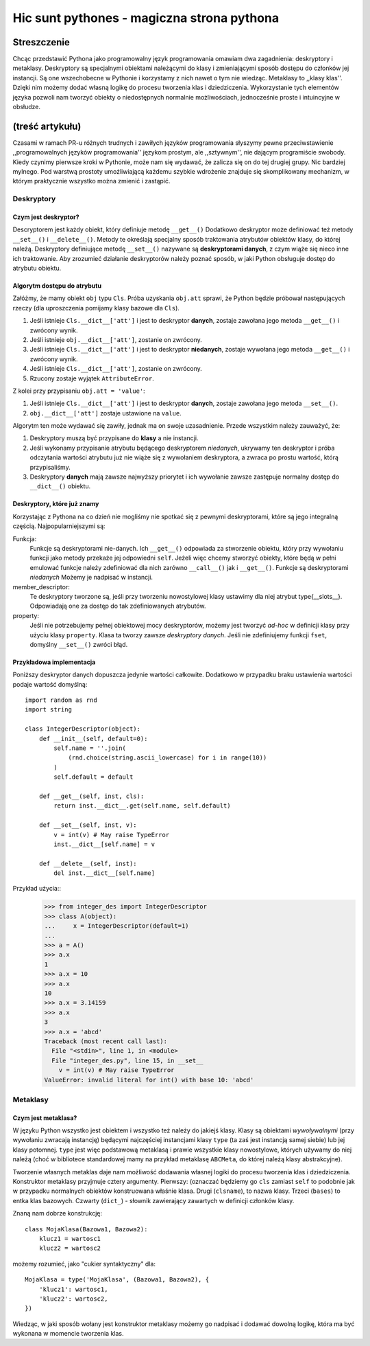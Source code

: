 =========================================================
Hic sunt pythones - magiczna strona pythona
=========================================================
--------------------------------------
Streszczenie
--------------------------------------
Chcąc przedstawić Pythona jako programowalny język programowania omawiam dwa
zagadnienia: deskryptory i metaklasy. Deskryptory są specjalnymi obiektami
należącymi do klasy i zmieniającymi sposób dostępu do członków jej
instancji. Są one wszechobecne w Pythonie i korzystamy z nich nawet o tym
nie wiedząc. Metaklasy to ,,klasy klas''. Dzięki nim możemy dodać własną
logikę do procesu tworzenia klas i dziedziczenia. Wykorzystanie tych
elementów języka pozwoli nam tworzyć obiekty o niedostępnych normalnie
możliwościach, jednocześnie proste i intuincyjne w obsłudze.

------------------------------------------------
(treść artykułu)
------------------------------------------------

Czasami w ramach PR-u różnych trudnych i zawiłych języków programowania słyszymy
pewne przeciwstawienie ,,programowalnych języków programowania'' językom
prostym, ale ,,sztywnym'', nie dającym programiście swobody. Kiedy czynimy
pierwsze kroki w Pythonie, może nam się wydawać, że zalicza się on do tej
drugiej grupy. Nic bardziej mylnego. Pod warstwą prostoty umożliwiającą każdemu
szybkie wdrożenie znajduje się skomplikowany mechanizm, w którym praktycznie
wszystko można zmienić i zastąpić. 

Deskryptory
=================

Czym jest deskryptor?
------------------------------

Descryptorem jest każdy obiekt, który definiuje metodę ``__get__()``
Dodatkowo deskryptor może definiować też metody ``__set__()`` i
``__delete__()``. Metody te określają specjalny sposób traktowania atrybutów
obiektów klasy, do której należą. Deskryptory definiujące metodę
``__set__()`` nazywane są **deskryptorami danych**, z czym wiąże się nieco inne
ich traktowanie. Aby zrozumieć działanie deskryptorów należy poznać sposób, w
jaki Python obsługuje dostęp do atrybutu obiektu.

Algorytm dostępu do atrybutu
----------------------------------------
Załóżmy, że mamy obiekt ``obj`` typu ``Сls``. Próba uzyskania ``obj.att``
sprawi, że Python będzie próbował następujących rzeczy (dla uproszczenia
pomijamy klasy bazowe dla ``Cls``).

#. Jeśli istnieje ``Cls.__dict__['att']`` i jest to deskryptor **danych**,
   zostaje zawołana jego metoda ``__get__()`` i zwrócony wynik.

#. Jeśli istnieje ``obj.__dict__['att']``, zostanie on zwrócony.

#. Jeśli istnieje ``Cls.__dict__['att']`` i jest to deskryptor **niedanych**,
   zostaje wywołana jego metoda ``__get__()`` i zwrócony wynik.

#. Jeśli istnieje ``Cls.__dict__['att']``, zostanie on zwrócony.

#. Rzucony zostaje wyjątek ``AttributeError``.

Z kolei przy przypisaniu ``obj.att = 'value'``:

#. Jeśli istnieje ``Cls.__dict__['att']`` i jest to deskryptor **danych**,
   zostaje zawołana jego metoda ``__set__()``.

#. ``obj.__dict__['att']`` zostaje ustawione na ``value``.

Algorytm ten może wydawać się zawiły, jednak ma on swoje uzasadnienie. Przede
wszystkim należy zauważyć, że:

#. Deskryptory muszą być przypisane do **klasy** a nie instancji.

#. Jeśli wykonamy przypisanie atrybutu będącego deskryptorem *niedanych*,
   ukrywamy ten deskryptor i próba odczytania wartości atrybutu już nie wiąże
   się z wywołaniem deskryptora, a zwraca po prostu wartość, którą
   przypisaliśmy.

#. Deskryptory **danych** mają zawsze najwyższy priorytet i ich wywołanie zawsze
   zastępuje normalny dostęp do ``__dict__()`` obiektu.



Deskryptory, które już znamy
------------------------------------
Korzystając z Pythona na co dzień nie mogliśmy nie spotkać się z pewnymi
deskryptorami, które są jego integralną częścią. Najpopularniejszymi są:

Funkcja:
    Funkcje są deskryptorami nie-danych. Ich ``__get__()`` odpowiada za
    stworzenie obiektu, który przy wywołaniu funkcji jako metody przekaże jej
    odpowiedni ``self``. Jeżeli więc chcemy stworzyć obiekty, które będą w pełni
    emulować funkcje należy zdefiniować dla nich zarówno ``__call__()`` jak i
    ``__get__()``. Funkcje są deskryptorami *niedanych* Możemy je nadpisać w
    instancji.

member_descriptor:
    Te deskryptory tworzone są, jeśli przy tworzeniu nowostylowej klasy ustawimy
    dla niej atrybut \type{__slots__}. Odpowiadają one za dostęp do tak
    zdefiniowanych atrybutów.

property: 
    Jeśli nie potrzebujemy pełnej obiektowej mocy deskryptorów, możemy jest
    tworzyć *ad-hoc* w definicji klasy przy użyciu klasy ``property``. Klasa ta
    tworzy zawsze *deskryptory danych*. Jeśli nie zdefiniujemy funkcji ``fset``,
    domyślny ``__set__()`` zwróci błąd.

Przykładowa implementacja
--------------------------------

Poniższy deskryptor danych dopuszcza jedynie wartości całkowite. Dodatkowo w
przypadku braku ustawienia wartości podaje wartość domyślną::

    import random as rnd
    import string

    class IntegerDescriptor(object):
        def __init__(self, default=0):
            self.name = ''.join(
                (rnd.choice(string.ascii_lowercase) for i in range(10))
            )
            self.default = default
      
        def __get__(self, inst, cls):
            return inst.__dict__.get(self.name, self.default)
    
        def __set__(self, inst, v):
            v = int(v) # May raise TypeError
            inst.__dict__[self.name] = v
    
        def __delete__(self, inst):
            del inst.__dict__[self.name]

Przykład użycia::
    >>> from integer_des import IntegerDescriptor
    >>> class A(object):
    ...     x = IntegerDescriptor(default=1)
    ... 
    >>> a = A()
    >>> a.x
    1
    >>> a.x = 10
    >>> a.x
    10
    >>> a.x = 3.14159
    >>> a.x
    3
    >>> a.x = 'abcd'
    Traceback (most recent call last):
      File "<stdin>", line 1, in <module>
      File "integer_des.py", line 15, in __set__
        v = int(v) # May raise TypeError
    ValueError: invalid literal for int() with base 10: 'abcd'



Metaklasy
=======================

Czym jest metaklasa?
----------------------------------------

W języku Python wszystko jest obiektem i wszystko też należy do jakiejś klasy.
Klasy są obiektami *wywoływalnymi* (przy wywołaniu zwracają instancję) będącymi
najczęściej instancjami klasy ``type`` (ta zaś jest instancją samej siebie) lub
jej klasy potomnej. ``type`` jest więc podstawową metaklasą i prawie wszystkie
klasy nowostylowe, których używamy do niej należą (choć w bibliotece
standardowej mamy na przykład metaklasę ``ABCMeta``, do której należą  
klasy abstrakcyjne).
 
Tworzenie własnych metaklas daje nam możliwość dodawania własnej logiki do
procesu tworzenia klas i dziedziczenia. Konstruktor metaklasy przyjmuje cztery
argumenty. Pierwszy: (oznaczać będziemy go ``cls`` zamiast ``self`` to
podobnie jak w przypadku normalnych obiektów konstruowana właśnie klasa. Drugi
(``clsname``), to nazwa klasy. Trzeci (``bases``) to entka klas bazowych.
Czwarty (``dict_``) - słownik zawierający zawartych w definicji członków klasy. 

Znaną nam dobrze konstrukcję::

    class MojaKlasa(Bazowa1, Bazowa2):
        klucz1 = wartosc1
        klucz2 = wartosc2

możemy rozumieć, jako "cukier syntaktyczny" dla::

    MojaKlasa = type('MojaKlasa', (Bazowa1, Bazowa2), {
        'klucz1': wartosc1,
        'klucz2': wartosc2,
    })

Wiedząc, w jaki sposób wołany jest konstruktor metaklasy możemy go nadpisać i
dodawać dowolną logikę, która ma być wykonana w momencie tworzenia klas.
